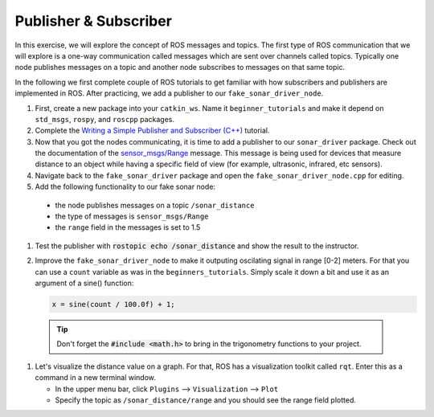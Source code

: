 Publisher & Subscriber
======================

In this exercise, we will explore the concept of ROS messages and topics. The first type of ROS communication that we will explore is a one-way communication called messages which are sent over channels called topics. Typically one node publishes messages on a topic and another node subscribes to messages on that same topic. 

In the following we first complete couple of ROS tutorials to get familiar with how subscribers and publishers are implemented in ROS. After practicing, we add a publisher to our ``fake_sonar_driver_node``.

#. First, create a new package into your ``catkin_ws``. Name it ``beginner_tutorials`` and make it depend on ``std_msgs``, ``rospy``, and ``roscpp`` packages. 

#. Complete the `Writing a Simple Publisher and Subscriber (C++) <http://wiki.ros.org/ROS/Tutorials/WritingPublisherSubscriber%28c%2B%2B%29>`_ tutorial.

#. Now that you got the nodes communicating, it is time to add a publisher to our ``sonar_driver`` package. Check out the documentation of the `sensor_msgs/Range <http://docs.ros.org/melodic/api/sensor_msgs/html/msg/Range.html>`_ message. This message is being used for devices that measure distance to an object while having a specific field of view (for example, ultrasonic, infrared, etc sensors).

#. Navigate back to the ``fake_sonar_driver`` package and open the ``fake_sonar_driver_node.cpp`` for editing. 
   
#. Add the following functionality to our fake sonar node:

  * the node publishes messages on a topic ``/sonar_distance`` 
  * the type of messages is ``sensor_msgs/Range``
  * the ``range`` field in the messages is set to 1.5


#. Test the publisher with :code:`rostopic echo /sonar_distance` and show the result to the instructor.

#. Improve the ``fake_sonar_driver_node`` to make it outputing oscilating signal in range [0-2] meters. For that you can use a ``count`` variable as was in the ``beginners_tutorials``. Simply scale it down a bit and use it as an argument of a sine() function:

   .. code-block:: c++

      x = sine(count / 100.0f) + 1; 

  .. tip:: Don't forget the :code:`#include <math.h>` to bring in the trigonometry functions to your project.

#. Let's visualize the distance value on a graph. For that, ROS has a visualization toolkit called ``rqt``.  Enter this as a command in a new terminal window.

   * In the upper menu bar, click ``Plugins`` --> ``Visualization`` --> ``Plot``
   * Specify the topic as ``/sonar_distance/range`` and you should see the range field plotted.


